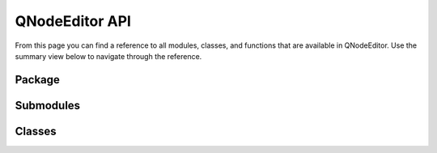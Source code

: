 ===============
QNodeEditor API
===============

From this page you can find a reference to all modules, classes, and functions that are available in
QNodeEditor. Use the summary view below to navigate through the reference.

Package
-------
.. autosummary::
    :toctree: _autosummary
    :recursive:

    QNodeEditor

Submodules
----------
.. autosummary::
    :toctree: _autosummary
    :template: custom-module-template.rst
    :recursive:

    QNodeEditor.clipboard
    QNodeEditor.entries
    QNodeEditor.graphics
    QNodeEditor.metas
    QNodeEditor.serialise
    QNodeEditor.themes
    QNodeEditor.widgets
    QNodeEditor.util

Classes
-------

.. autosummary::
    :toctree: _autosummary
    :template: custom-class-template.rst
    :nosignatures:
    :recursive:

    QNodeEditor.dialog.NodeEditorDialog
    QNodeEditor.edge.Edge
    QNodeEditor.editor.NodeEditor
    QNodeEditor.entry.Entry
    QNodeEditor.node.Node
    QNodeEditor.scene.NodeScene
    QNodeEditor.socket.Socket
